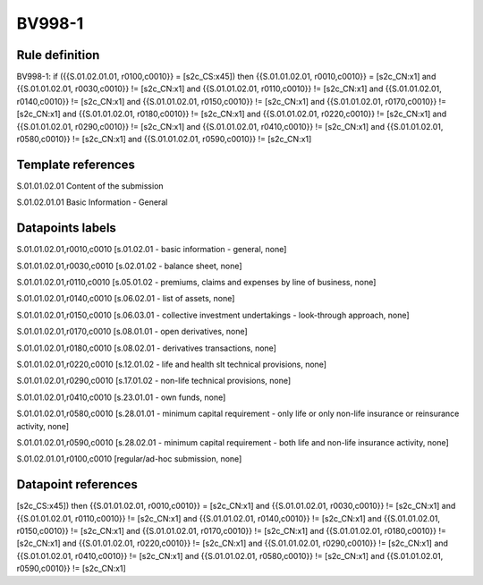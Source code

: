 =======
BV998-1
=======

Rule definition
---------------

BV998-1: if ({{S.01.02.01.01, r0100,c0010}} = [s2c_CS:x45]) then {{S.01.01.02.01, r0010,c0010}} = [s2c_CN:x1] and {{S.01.01.02.01, r0030,c0010}} != [s2c_CN:x1] and {{S.01.01.02.01, r0110,c0010}} != [s2c_CN:x1] and {{S.01.01.02.01, r0140,c0010}} != [s2c_CN:x1] and {{S.01.01.02.01, r0150,c0010}} != [s2c_CN:x1] and {{S.01.01.02.01, r0170,c0010}} != [s2c_CN:x1] and {{S.01.01.02.01, r0180,c0010}} != [s2c_CN:x1] and {{S.01.01.02.01, r0220,c0010}} != [s2c_CN:x1] and {{S.01.01.02.01, r0290,c0010}} != [s2c_CN:x1] and {{S.01.01.02.01, r0410,c0010}} != [s2c_CN:x1] and {{S.01.01.02.01, r0580,c0010}} != [s2c_CN:x1] and {{S.01.01.02.01, r0590,c0010}} != [s2c_CN:x1]


Template references
-------------------

S.01.01.02.01 Content of the submission

S.01.02.01.01 Basic Information - General


Datapoints labels
-----------------

S.01.01.02.01,r0010,c0010 [s.01.02.01 - basic information - general, none]

S.01.01.02.01,r0030,c0010 [s.02.01.02 - balance sheet, none]

S.01.01.02.01,r0110,c0010 [s.05.01.02 - premiums, claims and expenses by line of business, none]

S.01.01.02.01,r0140,c0010 [s.06.02.01 - list of assets, none]

S.01.01.02.01,r0150,c0010 [s.06.03.01 - collective investment undertakings - look-through approach, none]

S.01.01.02.01,r0170,c0010 [s.08.01.01 - open derivatives, none]

S.01.01.02.01,r0180,c0010 [s.08.02.01 - derivatives transactions, none]

S.01.01.02.01,r0220,c0010 [s.12.01.02 - life and health slt technical provisions, none]

S.01.01.02.01,r0290,c0010 [s.17.01.02 - non-life technical provisions, none]

S.01.01.02.01,r0410,c0010 [s.23.01.01 - own funds, none]

S.01.01.02.01,r0580,c0010 [s.28.01.01 - minimum capital requirement - only life or only non-life insurance or reinsurance activity, none]

S.01.01.02.01,r0590,c0010 [s.28.02.01 - minimum capital requirement - both life and non-life insurance activity, none]

S.01.02.01.01,r0100,c0010 [regular/ad-hoc submission, none]



Datapoint references
--------------------

[s2c_CS:x45]) then {{S.01.01.02.01, r0010,c0010}} = [s2c_CN:x1] and {{S.01.01.02.01, r0030,c0010}} != [s2c_CN:x1] and {{S.01.01.02.01, r0110,c0010}} != [s2c_CN:x1] and {{S.01.01.02.01, r0140,c0010}} != [s2c_CN:x1] and {{S.01.01.02.01, r0150,c0010}} != [s2c_CN:x1] and {{S.01.01.02.01, r0170,c0010}} != [s2c_CN:x1] and {{S.01.01.02.01, r0180,c0010}} != [s2c_CN:x1] and {{S.01.01.02.01, r0220,c0010}} != [s2c_CN:x1] and {{S.01.01.02.01, r0290,c0010}} != [s2c_CN:x1] and {{S.01.01.02.01, r0410,c0010}} != [s2c_CN:x1] and {{S.01.01.02.01, r0580,c0010}} != [s2c_CN:x1] and {{S.01.01.02.01, r0590,c0010}} != [s2c_CN:x1]